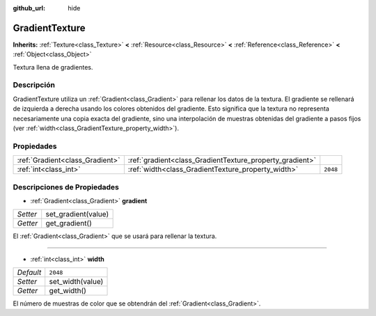 :github_url: hide

.. Generated automatically by doc/tools/make_rst.py in Godot's source tree.
.. DO NOT EDIT THIS FILE, but the GradientTexture.xml source instead.
.. The source is found in doc/classes or modules/<name>/doc_classes.

.. _class_GradientTexture:

GradientTexture
===============

**Inherits:** :ref:`Texture<class_Texture>` **<** :ref:`Resource<class_Resource>` **<** :ref:`Reference<class_Reference>` **<** :ref:`Object<class_Object>`

Textura llena de gradientes.

Descripción
----------------------

GradientTexture utiliza un :ref:`Gradient<class_Gradient>` para rellenar los datos de la textura. El gradiente se rellenará de izquierda a derecha usando los colores obtenidos del gradiente. Esto significa que la textura no representa necesariamente una copia exacta del gradiente, sino una interpolación de muestras obtenidas del gradiente a pasos fijos (ver :ref:`width<class_GradientTexture_property_width>`).

Propiedades
----------------------

+---------------------------------+----------------------------------------------------------+----------+
| :ref:`Gradient<class_Gradient>` | :ref:`gradient<class_GradientTexture_property_gradient>` |          |
+---------------------------------+----------------------------------------------------------+----------+
| :ref:`int<class_int>`           | :ref:`width<class_GradientTexture_property_width>`       | ``2048`` |
+---------------------------------+----------------------------------------------------------+----------+

Descripciones de Propiedades
--------------------------------------------------------

.. _class_GradientTexture_property_gradient:

- :ref:`Gradient<class_Gradient>` **gradient**

+----------+---------------------+
| *Setter* | set_gradient(value) |
+----------+---------------------+
| *Getter* | get_gradient()      |
+----------+---------------------+

El :ref:`Gradient<class_Gradient>` que se usará para rellenar la textura.

----

.. _class_GradientTexture_property_width:

- :ref:`int<class_int>` **width**

+-----------+------------------+
| *Default* | ``2048``         |
+-----------+------------------+
| *Setter*  | set_width(value) |
+-----------+------------------+
| *Getter*  | get_width()      |
+-----------+------------------+

El número de muestras de color que se obtendrán del :ref:`Gradient<class_Gradient>`.

.. |virtual| replace:: :abbr:`virtual (This method should typically be overridden by the user to have any effect.)`
.. |const| replace:: :abbr:`const (This method has no side effects. It doesn't modify any of the instance's member variables.)`
.. |vararg| replace:: :abbr:`vararg (This method accepts any number of arguments after the ones described here.)`
